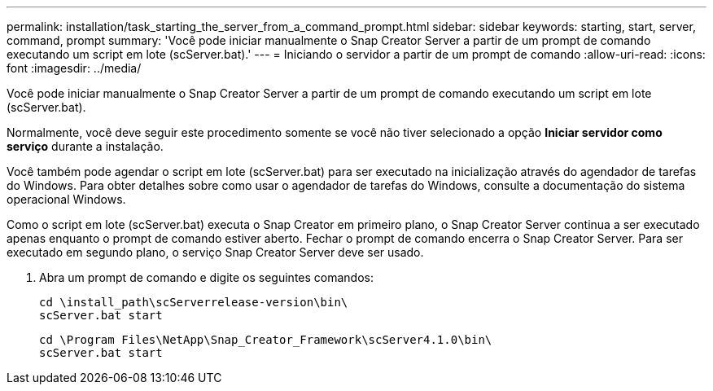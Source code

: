 ---
permalink: installation/task_starting_the_server_from_a_command_prompt.html 
sidebar: sidebar 
keywords: starting, start, server, command, prompt 
summary: 'Você pode iniciar manualmente o Snap Creator Server a partir de um prompt de comando executando um script em lote (scServer.bat).' 
---
= Iniciando o servidor a partir de um prompt de comando
:allow-uri-read: 
:icons: font
:imagesdir: ../media/


[role="lead"]
Você pode iniciar manualmente o Snap Creator Server a partir de um prompt de comando executando um script em lote (scServer.bat).

Normalmente, você deve seguir este procedimento somente se você não tiver selecionado a opção *Iniciar servidor como serviço* durante a instalação.

Você também pode agendar o script em lote (scServer.bat) para ser executado na inicialização através do agendador de tarefas do Windows. Para obter detalhes sobre como usar o agendador de tarefas do Windows, consulte a documentação do sistema operacional Windows.

Como o script em lote (scServer.bat) executa o Snap Creator em primeiro plano, o Snap Creator Server continua a ser executado apenas enquanto o prompt de comando estiver aberto. Fechar o prompt de comando encerra o Snap Creator Server. Para ser executado em segundo plano, o serviço Snap Creator Server deve ser usado.

. Abra um prompt de comando e digite os seguintes comandos:
+
[listing]
----
cd \install_path\scServerrelease-version\bin\
scServer.bat start
----
+
[listing]
----
cd \Program Files\NetApp\Snap_Creator_Framework\scServer4.1.0\bin\
scServer.bat start
----

